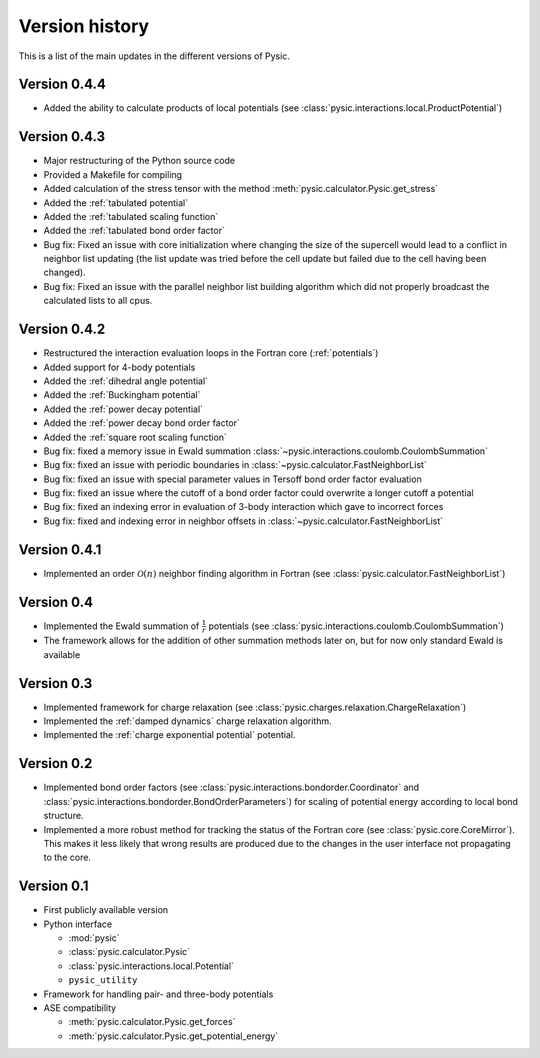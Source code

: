 .. file:version

.. _version:



Version history
===============

This is a list of the main updates in the different versions of Pysic.

Version 0.4.4
-------------

- Added the ability to calculate products of local potentials (see :class:`pysic.interactions.local.ProductPotential`)


Version 0.4.3
-------------

- Major restructuring of the Python source code
- Provided a Makefile for compiling
- Added calculation of the stress tensor with the method :meth:`pysic.calculator.Pysic.get_stress`
- Added the :ref:`tabulated potential`
- Added the :ref:`tabulated scaling function`
- Added the :ref:`tabulated bond order factor`
- Bug fix: Fixed an issue with core initialization where changing the size of the supercell would lead to a conflict in neighbor list updating (the list update was tried before the cell update but failed due to the cell having been changed).
- Bug fix: Fixed an issue with the parallel neighbor list building algorithm which did not properly broadcast the calculated lists to all cpus.

Version 0.4.2
-------------

- Restructured the interaction evaluation loops in the Fortran core (:ref:`potentials`)
- Added support for 4-body potentials
- Added the :ref:`dihedral angle potential`
- Added the :ref:`Buckingham potential`
- Added the :ref:`power decay potential`
- Added the :ref:`power decay bond order factor`
- Added the :ref:`square root scaling function`
- Bug fix: fixed a memory issue in Ewald summation :class:`~pysic.interactions.coulomb.CoulombSummation`
- Bug fix: fixed an issue with periodic boundaries in :class:`~pysic.calculator.FastNeighborList`
- Bug fix: fixed an issue with special parameter values in Tersoff bond order factor evaluation
- Bug fix: fixed an issue where the cutoff of a bond order factor could overwrite a longer cutoff a potential
- Bug fix: fixed an indexing error in evaluation of 3-body interaction which gave to incorrect forces
- Bug fix: fixed and indexing error in neighbor offsets in :class:`~pysic.calculator.FastNeighborList`

Version 0.4.1
-------------

- Implemented an order :math:`\mathcal{O}(n)` neighbor finding algorithm in Fortran (see :class:`pysic.calculator.FastNeighborList`)



Version 0.4
-----------

- Implemented the Ewald summation of :math:`\frac{1}{r}` potentials (see :class:`pysic.interactions.coulomb.CoulombSummation`)
- The framework allows for the addition of other summation methods later on, but for now only standard Ewald is available


Version 0.3
-----------

- Implemented framework for charge relaxation (see :class:`pysic.charges.relaxation.ChargeRelaxation`)
- Implemented the :ref:`damped dynamics` charge relaxation algorithm.
- Implemented the :ref:`charge exponential potential` potential.


Version 0.2
-----------

- Implemented bond order factors (see :class:`pysic.interactions.bondorder.Coordinator` and :class:`pysic.interactions.bondorder.BondOrderParameters`) for scaling of potential energy according to local bond structure.
- Implemented a more robust method for tracking the status of the Fortran core (see :class:`pysic.core.CoreMirror`). This makes it less likely that wrong results are produced due to the changes in the user interface not propagating to the core.


Version 0.1
-----------

- First publicly available version
- Python interface

  * :mod:`pysic`
  * :class:`pysic.calculator.Pysic`
  * :class:`pysic.interactions.local.Potential`
  * ``pysic_utility``

- Framework for handling pair- and three-body potentials
- ASE compatibility

  * :meth:`pysic.calculator.Pysic.get_forces`
  * :meth:`pysic.calculator.Pysic.get_potential_energy`

